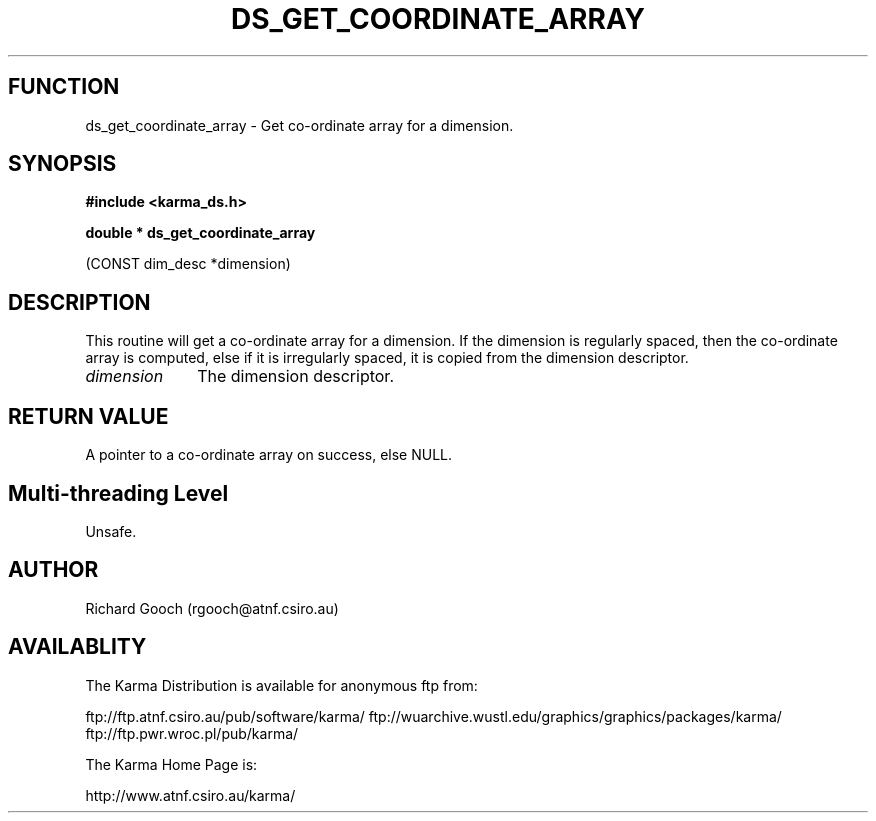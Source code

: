 .TH DS_GET_COORDINATE_ARRAY 3 "13 Nov 2005" "Karma Distribution"
.SH FUNCTION
ds_get_coordinate_array \- Get co-ordinate array for a dimension.
.SH SYNOPSIS
.B #include <karma_ds.h>
.sp
.B double * ds_get_coordinate_array
.sp
(CONST dim_desc *dimension)
.SH DESCRIPTION
This routine will get a co-ordinate array for a dimension. If the
dimension is regularly spaced, then the co-ordinate array is computed, else
if it is irregularly spaced, it is copied from the dimension descriptor.
.IP \fIdimension\fP 1i
The dimension descriptor.
.SH RETURN VALUE
A pointer to a co-ordinate array on success, else NULL.
.SH Multi-threading Level
Unsafe.
.SH AUTHOR
Richard Gooch (rgooch@atnf.csiro.au)
.SH AVAILABLITY
The Karma Distribution is available for anonymous ftp from:

ftp://ftp.atnf.csiro.au/pub/software/karma/
ftp://wuarchive.wustl.edu/graphics/graphics/packages/karma/
ftp://ftp.pwr.wroc.pl/pub/karma/

The Karma Home Page is:

http://www.atnf.csiro.au/karma/
